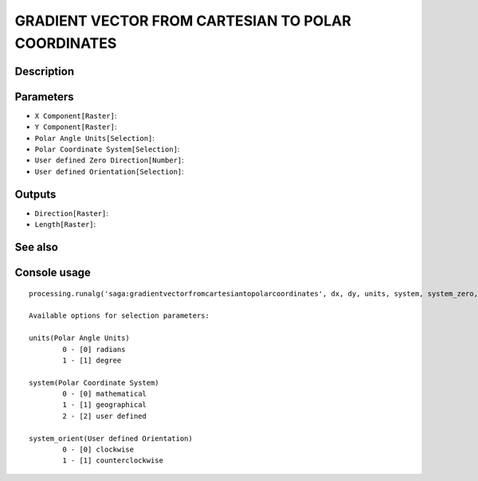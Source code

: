 GRADIENT VECTOR FROM CARTESIAN TO POLAR COORDINATES
===================================================

Description
-----------

Parameters
----------

- ``X Component[Raster]``:
- ``Y Component[Raster]``:
- ``Polar Angle Units[Selection]``:
- ``Polar Coordinate System[Selection]``:
- ``User defined Zero Direction[Number]``:
- ``User defined Orientation[Selection]``:

Outputs
-------

- ``Direction[Raster]``:
- ``Length[Raster]``:

See also
---------


Console usage
-------------


::

	processing.runalg('saga:gradientvectorfromcartesiantopolarcoordinates', dx, dy, units, system, system_zero, system_orient, dir, len)

	Available options for selection parameters:

	units(Polar Angle Units)
		0 - [0] radians
		1 - [1] degree

	system(Polar Coordinate System)
		0 - [0] mathematical
		1 - [1] geographical
		2 - [2] user defined

	system_orient(User defined Orientation)
		0 - [0] clockwise
		1 - [1] counterclockwise
